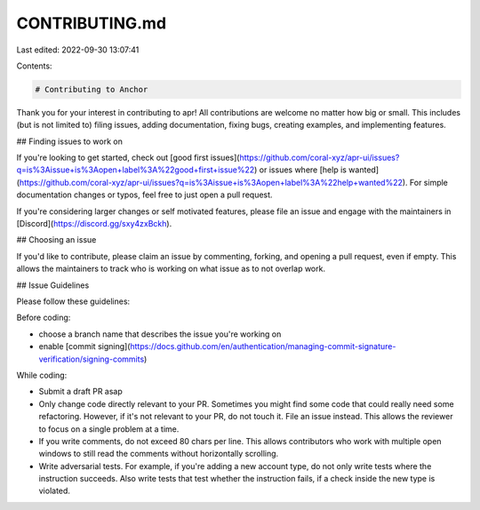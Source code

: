 CONTRIBUTING.md
===============

Last edited: 2022-09-30 13:07:41

Contents:

.. code-block:: md

    # Contributing to Anchor

Thank you for your interest in contributing to apr! All contributions are welcome no
matter how big or small. This includes (but is not limited to) filing issues,
adding documentation, fixing bugs, creating examples, and implementing features.

## Finding issues to work on

If you're looking to get started,
check out [good first issues](https://github.com/coral-xyz/apr-ui/issues?q=is%3Aissue+is%3Aopen+label%3A%22good+first+issue%22)
or issues where [help is wanted](https://github.com/coral-xyz/apr-ui/issues?q=is%3Aissue+is%3Aopen+label%3A%22help+wanted%22).
For simple documentation changes or typos, feel free to just open a pull request.

If you're considering larger changes or self motivated features, please file an issue
and engage with the maintainers in [Discord](https://discord.gg/sxy4zxBckh).

## Choosing an issue

If you'd like to contribute, please claim an issue by commenting, forking, and
opening a pull request, even if empty. This allows the maintainers to track who
is working on what issue as to not overlap work.

## Issue Guidelines

Please follow these guidelines:

Before coding:

- choose a branch name that describes the issue you're working on
- enable [commit signing](https://docs.github.com/en/authentication/managing-commit-signature-verification/signing-commits)

While coding:

- Submit a draft PR asap
- Only change code directly relevant to your PR. Sometimes you might find some code that could really need some refactoring. However, if it's not relevant to your PR, do not touch it. File an issue instead. This allows the reviewer to focus on a single problem at a time.
- If you write comments, do not exceed 80 chars per line. This allows contributors who work with multiple open windows to still read the comments without horizontally scrolling.
- Write adversarial tests. For example, if you're adding a new account type, do not only write tests where the instruction succeeds. Also write tests that test whether the instruction fails, if a check inside the new type is violated.


